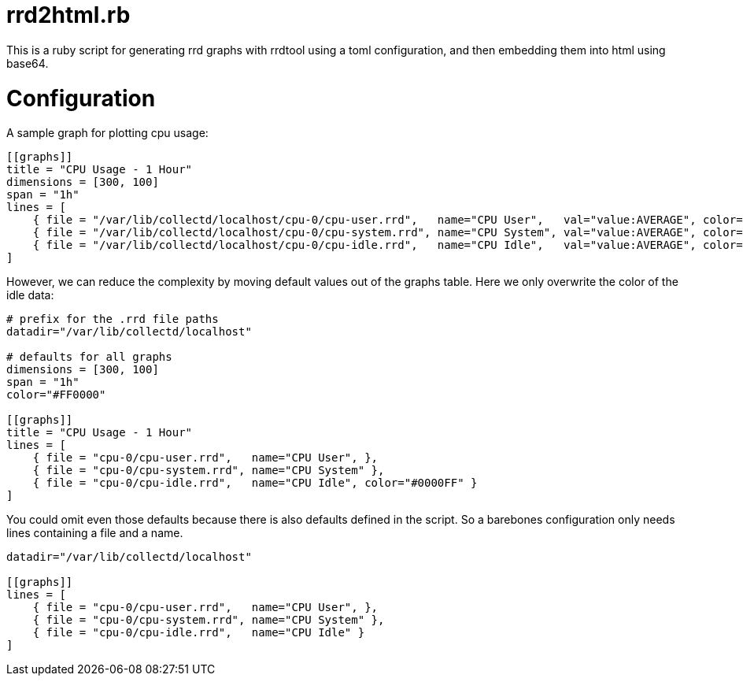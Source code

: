 = rrd2html.rb

This is a ruby script for generating rrd graphs with rrdtool using a toml configuration, and then embedding them into html using base64.

= Configuration
A sample graph for plotting cpu usage: 
```toml
[[graphs]]
title = "CPU Usage - 1 Hour"
dimensions = [300, 100]
span = "1h"
lines = [
    { file = "/var/lib/collectd/localhost/cpu-0/cpu-user.rrd",   name="CPU User",   val="value:AVERAGE", color="#FF0000" },
    { file = "/var/lib/collectd/localhost/cpu-0/cpu-system.rrd", name="CPU System", val="value:AVERAGE", color="#00FF00" },
    { file = "/var/lib/collectd/localhost/cpu-0/cpu-idle.rrd",   name="CPU Idle",   val="value:AVERAGE", color="#0000FF" }
]
```

However, we can reduce the complexity by moving default values out of the graphs table.
Here we only overwrite the color of the idle data:
```toml
# prefix for the .rrd file paths
datadir="/var/lib/collectd/localhost"

# defaults for all graphs
dimensions = [300, 100]
span = "1h"
color="#FF0000" 

[[graphs]]
title = "CPU Usage - 1 Hour"
lines = [
    { file = "cpu-0/cpu-user.rrd",   name="CPU User", },
    { file = "cpu-0/cpu-system.rrd", name="CPU System" },
    { file = "cpu-0/cpu-idle.rrd",   name="CPU Idle", color="#0000FF" }
]
```

You could omit even those defaults because there is also defaults defined in the script.
So a barebones configuration only needs lines containing a file and a name.
```toml
datadir="/var/lib/collectd/localhost"

[[graphs]]
lines = [
    { file = "cpu-0/cpu-user.rrd",   name="CPU User", },
    { file = "cpu-0/cpu-system.rrd", name="CPU System" },
    { file = "cpu-0/cpu-idle.rrd",   name="CPU Idle" }
]
```
